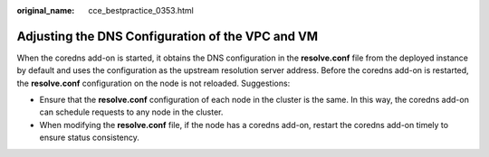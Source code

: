 :original_name: cce_bestpractice_0353.html

.. _cce_bestpractice_0353:

Adjusting the DNS Configuration of the VPC and VM
=================================================

When the coredns add-on is started, it obtains the DNS configuration in the **resolve.conf** file from the deployed instance by default and uses the configuration as the upstream resolution server address. Before the coredns add-on is restarted, the **resolve.conf** configuration on the node is not reloaded. Suggestions:

-  Ensure that the **resolve.conf** configuration of each node in the cluster is the same. In this way, the coredns add-on can schedule requests to any node in the cluster.
-  When modifying the **resolve.conf** file, if the node has a coredns add-on, restart the coredns add-on timely to ensure status consistency.
